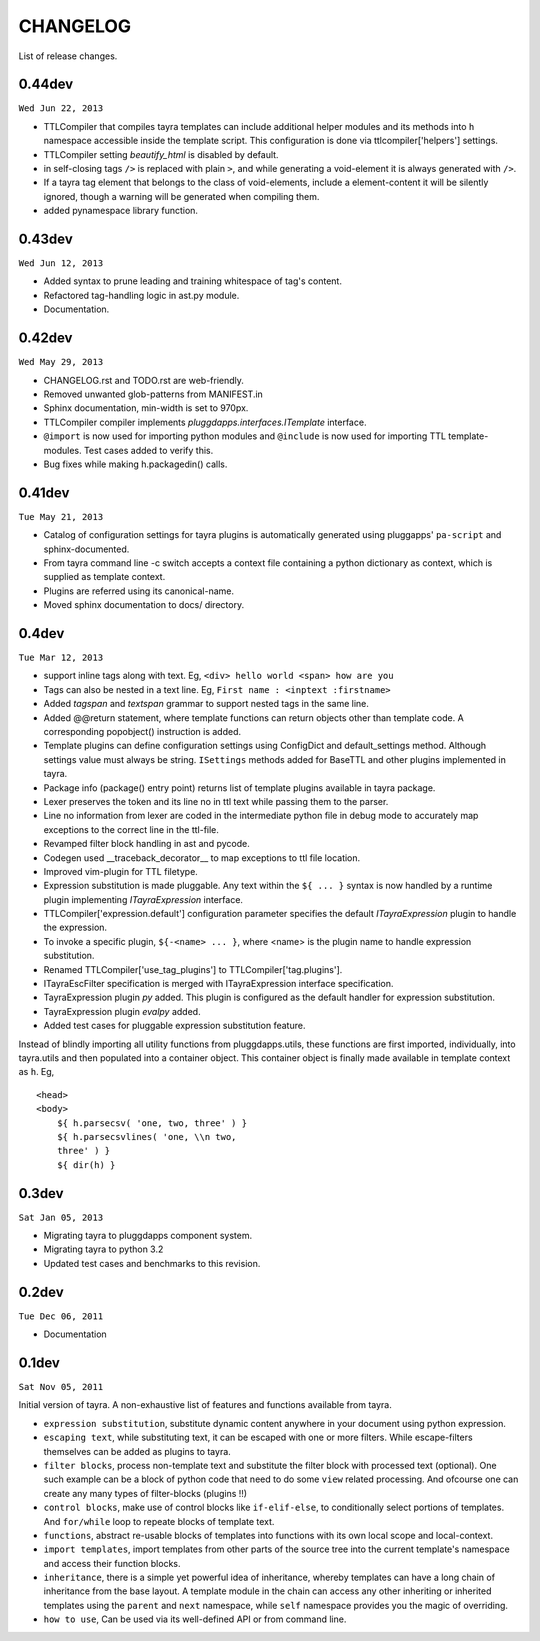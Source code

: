 CHANGELOG
=========

List of release changes.

0.44dev
-------

``Wed Jun 22, 2013``

- TTLCompiler that compiles tayra templates can include additional helper
  modules and its methods into ``h`` namespace accessible inside the template
  script. This configuration is done via ttlcompiler['helpers'] settings.
- TTLCompiler setting `beautify_html` is disabled by default.
- in self-closing tags ``/>`` is replaced with plain ``>``, and while
  generating a void-element it is always generated with ``/>``.
- If a tayra tag element that belongs to the class of void-elements,
  include a element-content it will be silently ignored, though a warning will
  be generated when compiling them.
- added pynamespace library function.

0.43dev
-------

``Wed Jun 12, 2013``

- Added syntax to prune leading and training whitespace of tag's content.
- Refactored tag-handling logic in ast.py module.
- Documentation.


0.42dev
-------

``Wed May 29, 2013``

- CHANGELOG.rst and TODO.rst are web-friendly.

- Removed unwanted glob-patterns from MANIFEST.in

- Sphinx documentation, min-width is set to 970px.

- TTLCompiler compiler implements `pluggdapps.interfaces.ITemplate` interface.

- ``@import`` is now used for importing python modules and ``@include`` is now
  used for importing TTL template-modules. Test cases added to verify this.

- Bug fixes while making h.packagedin() calls.


0.41dev
-------

``Tue May 21, 2013``

- Catalog of configuration settings for tayra plugins is automatically
  generated using pluggapps' ``pa-script`` and sphinx-documented.

- From tayra command line -c switch accepts a context file containing a
  python dictionary as context, which is supplied as template context.

- Plugins are referred using its canonical-name.

- Moved sphinx documentation to docs/ directory.

0.4dev
------

``Tue Mar 12, 2013``

- support inline tags along with text. Eg, 
  ``<div> hello world <span> how are you``

- Tags can also be nested in a text line. Eg,
  ``First name : <inptext :firstname>``

- Added `tagspan` and `textspan` grammar to support nested tags in the same
  line.

- Added @@return statement, where template functions can return objects
  other than template code. A corresponding popobject() instruction is added.

- Template plugins can define configuration settings using ConfigDict and
  default_settings method. Although settings value must always be
  string. ``ISettings`` methods added for BaseTTL and other plugins
  implemented in tayra.

- Package info (package() entry point) returns list of template plugins
  available in tayra package.

- Lexer preserves the token and its line no in ttl text while passing them to
  the parser.

- Line no information from lexer are coded in the intermediate python file
  in debug mode to accurately map exceptions to the correct line in the
  ttl-file.

- Revamped filter block handling in ast and pycode.

- Codegen used __traceback_decorator__ to map exceptions to ttl file location.

- Improved vim-plugin for TTL filetype.

- Expression substitution is made pluggable. Any text within the ``${ ... }``
  syntax is now handled by a runtime plugin implementing `ITayraExpression`
  interface.

- TTLCompiler['expression.default'] configuration parameter specifies
  the default `ITayraExpression` plugin to handle the expression.

- To invoke a specific plugin, ``${-<name> ... }``,
  where <name> is the plugin name to handle expression substitution.

- Renamed TTLCompiler['use_tag_plugins'] to TTLCompiler['tag.plugins'].

- ITayraEscFilter specification is merged with ITayraExpression interface
  specification.

- TayraExpression plugin `py` added. This plugin is configured as the default
  handler for expression substitution.

- TayraExpression plugin `evalpy` added.

- Added test cases for pluggable expression substitution feature.

Instead of blindly importing all utility functions from pluggdapps.utils,
these functions are first imported, individually, into tayra.utils and
then populated into a container object. This container object is finally made
available in template context as ``h``. Eg, ::

    <head>
    <body>
        ${ h.parsecsv( 'one, two, three' ) }
        ${ h.parsecsvlines( 'one, \\n two,
        three' ) }
        ${ dir(h) }


0.3dev
------

``Sat Jan 05, 2013``

- Migrating tayra to pluggdapps component system.
- Migrating tayra to python 3.2
- Updated test cases and benchmarks to this revision.

0.2dev
------

``Tue Dec 06, 2011``

- Documentation

0.1dev
------

``Sat Nov 05, 2011``

Initial version of tayra.  A non-exhaustive list of features and functions
available from tayra.

- ``expression substitution``, substitute dynamic content anywhere in your
  document using python expression.

- ``escaping text``, while substituting text, it can be escaped with one or
  more filters. While escape-filters themselves can be added as plugins to 
  tayra.

- ``filter blocks``, process non-template text and substitute the filter block
  with processed text (optional). One such example can be a block of python code
  that need to do some ``view`` related processing. And ofcourse one can 
  create any many types of filter-blocks (plugins !!)

- ``control blocks``, make use of control blocks like ``if-elif-else``, to
  conditionally select portions of templates. And ``for/while`` loop to repeate
  blocks of template text.

- ``functions``, abstract re-usable blocks of templates into functions with its
  own local scope and local-context.

- ``import templates``, import templates from other parts of the source tree
  into the current template's namespace and access their function blocks.

- ``inheritance``, there is a simple yet powerful idea of inheritance, whereby
  templates can have a long chain of inheritance from the base layout. A
  template module in the chain can access any other inheriting or inherited
  templates using the ``parent`` and ``next`` namespace, while ``self``
  namespace provides you the magic of overriding.

- ``how to use``, Can be used via its well-defined API or from command line.

